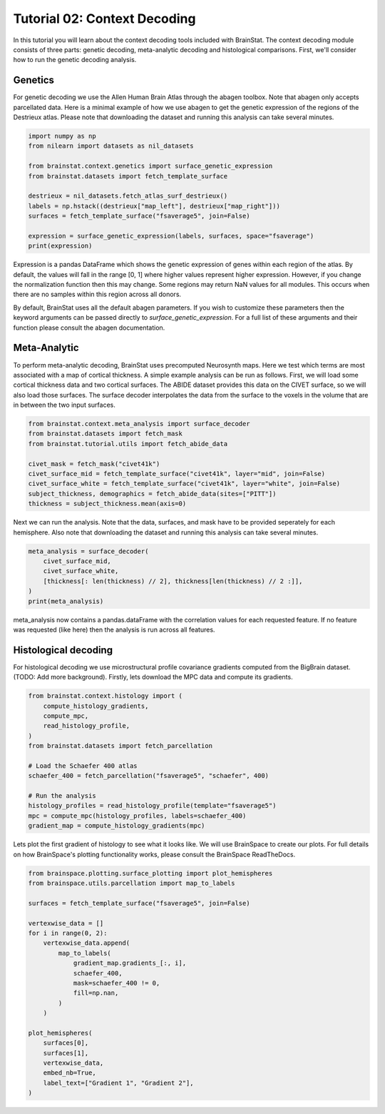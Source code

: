 
.. DO NOT EDIT.
.. THIS FILE WAS AUTOMATICALLY GENERATED BY SPHINX-GALLERY.
.. TO MAKE CHANGES, EDIT THE SOURCE PYTHON FILE:
.. "python/generated_tutorials/plot_tutorial_02_context.py"
.. LINE NUMBERS ARE GIVEN BELOW.

.. only:: html

    .. note::
        :class: sphx-glr-download-link-note

        Click :ref:`here <sphx_glr_download_python_generated_tutorials_plot_tutorial_02_context.py>`
        to download the full example code

.. rst-class:: sphx-glr-example-title

.. _sphx_glr_python_generated_tutorials_plot_tutorial_02_context.py:


Tutorial 02: Context Decoding
=========================================

In this tutorial you will learn about the context decoding tools included with
BrainStat. The context decoding module consists of three parts: genetic
decoding, meta-analytic decoding and histological comparisons. First, we'll
consider how to run the genetic decoding analysis. 


Genetics
--------

For genetic decoding we use the Allen Human Brain Atlas through the abagen
toolbox. Note that abagen only accepts parcellated data. Here is a minimal
example of how we use abagen to get the genetic expression of the regions of the
Destrieux atlas. Please note that downloading the dataset and running this
analysis can take several minutes.

.. GENERATED FROM PYTHON SOURCE LINES 20-34

.. code-block:: default


    import numpy as np
    from nilearn import datasets as nil_datasets

    from brainstat.context.genetics import surface_genetic_expression
    from brainstat.datasets import fetch_template_surface

    destrieux = nil_datasets.fetch_atlas_surf_destrieux()
    labels = np.hstack((destrieux["map_left"], destrieux["map_right"]))
    surfaces = fetch_template_surface("fsaverage5", join=False)

    expression = surface_genetic_expression(labels, surfaces, space="fsaverage")
    print(expression)





.. rst-class:: sphx-glr-script-out

 Out:

 .. code-block:: none

    If you use BrainStat's genetics functionality, please cite abagen (https://abagen.readthedocs.io/en/stable/citing.html).
    gene_symbol      A1BG  A1BG-AS1       A2M     A2ML1   A3GALT2    A4GALT      AAAS      AACS   AADACL3     AADAT     AAED1  ...    ZSWIM9      ZW10    ZWILCH     ZWINT      ZXDA      ZXDB      ZXDC    ZYG11B       ZYX     ZZEF1      ZZZ3
    label                                                                                                                      ...                                                                                                              
    1            0.659019  0.455394  0.405535  0.540179  0.506277  0.500203  0.481146  0.360173  0.594542  0.351808  0.504591  ...  0.400798  0.221223  0.505624  0.289199  0.703424  0.386155  0.656125  0.319229  0.439412  0.320246  0.644227
    2            0.416258  0.451675  0.593037  0.418110  0.413960  0.542695  0.590994  0.571031  0.400004  0.514004  0.414930  ...  0.436711  0.525152  0.608238  0.487039  0.522421  0.468846  0.534756  0.519956  0.700535  0.676801  0.484395
    3            0.297575  0.358743  0.486532  0.695873  0.580258  0.403040  0.630240  0.574940  0.623143  0.560504  0.431646  ...  0.500141  0.547445  0.327408  0.354372  0.465880  0.578543  0.406632  0.569652  0.675495  0.614855  0.336463
    4            0.473493  0.526013  0.468747  0.621808  0.462509  0.447407  0.519345  0.510273  0.417949  0.574415  0.404480  ...  0.487434  0.544567  0.487996  0.561638  0.507563  0.571129  0.405900  0.608899  0.632568  0.531246  0.357999
    5            0.410338  0.421356  0.407708  0.638415  0.389888  0.466966  0.449027  0.438750  0.503906  0.406409  0.402866  ...  0.383801  0.408226  0.526365  0.370509  0.781760  0.436095  0.581789  0.426785  0.491957  0.373440  0.611457
    ...               ...       ...       ...       ...       ...       ...       ...       ...       ...       ...       ...  ...       ...       ...       ...       ...       ...       ...       ...       ...       ...       ...       ...
    71           0.695353  0.625834  0.526947  0.325738  0.369419  0.558482  0.522242  0.680845  0.359052  0.647950  0.580554  ...  0.695296  0.619792  0.658071  0.637957  0.659911  0.327510  0.659706  0.636526  0.402717  0.492447  0.602752
    72           0.505443  0.519130  0.603428  0.452061  0.452634  0.673879  0.686197  0.561486  0.409785  0.391677  0.532237  ...  0.646148  0.469290  0.379282  0.329660  0.468960  0.424531  0.520214  0.468674  0.602977  0.463002  0.464424
    73           0.674847  0.593737  0.465151  0.556598  0.483082  0.397504  0.430286  0.406422  0.572474  0.504785  0.533886  ...  0.566501  0.473172  0.478773  0.555202  0.625434  0.525364  0.576871  0.476485  0.377415  0.507512  0.583124
    74           0.616940  0.603719  0.459872  0.472189  0.448432  0.462751  0.582785  0.518286  0.371935  0.504305  0.507040  ...  0.535596  0.486872  0.516799  0.487641  0.548865  0.502324  0.487241  0.503064  0.529637  0.512156  0.572543
    75           0.867116  0.570870  0.736150  0.296880  0.535830  0.650297  0.670934  0.172312  0.455872  0.380518  0.681258  ...  0.393010  0.333012  0.741089  0.196672  0.435387  0.250051  0.804414  0.239891  0.683287  0.533504  0.688234

    [75 rows x 15633 columns]




.. GENERATED FROM PYTHON SOURCE LINES 35-56

Expression is a pandas DataFrame which shows the genetic expression of genes
within each region of the atlas. By default, the values will fall in the range
[0, 1] where higher values represent higher expression. However, if you change
the normalization function then this may change. Some regions may return NaN
values for all modules. This occurs when there are no samples within this
region across all donors.

By default, BrainStat uses all the default abagen parameters. If you wish to
customize these parameters then the keyword arguments can be passed directly
to `surface_genetic_expression`. For a full list of these arguments and their
function please consult the abagen documentation.

Meta-Analytic
-------------
To perform meta-analytic decoding, BrainStat uses precomputed Neurosynth maps.
Here we test which terms are most associated with a map of cortical thickness.
A simple example analysis can be run as follows. First, we will load some
cortical thickness data and two cortical surfaces. The ABIDE dataset provides
this data on the CIVET surface, so we will also load those surfaces. The
surface decoder interpolates the data from the surface to the voxels in the
volume that are in between the two input surfaces.

.. GENERATED FROM PYTHON SOURCE LINES 56-68

.. code-block:: default



    from brainstat.context.meta_analysis import surface_decoder
    from brainstat.datasets import fetch_mask
    from brainstat.tutorial.utils import fetch_abide_data

    civet_mask = fetch_mask("civet41k")
    civet_surface_mid = fetch_template_surface("civet41k", layer="mid", join=False)
    civet_surface_white = fetch_template_surface("civet41k", layer="white", join=False)
    subject_thickness, demographics = fetch_abide_data(sites=["PITT"])
    thickness = subject_thickness.mean(axis=0)





.. rst-class:: sphx-glr-script-out

 Out:

 .. code-block:: none

    0it [00:00, ?it/s]    Fetching thickness data for subject 1 out of 56: : 0it [00:00, ?it/s]    Fetching thickness data for subject 1 out of 56: : 1it [00:00,  3.61it/s]    Fetching thickness data for subject 2 out of 56: : 1it [00:00,  3.61it/s]    Fetching thickness data for subject 2 out of 56: : 2it [00:00,  4.08it/s]    Fetching thickness data for subject 3 out of 56: : 2it [00:00,  4.08it/s]    Fetching thickness data for subject 3 out of 56: : 3it [00:00,  4.28it/s]    Fetching thickness data for subject 4 out of 56: : 3it [00:00,  4.28it/s]    Fetching thickness data for subject 4 out of 56: : 4it [00:00,  4.41it/s]    Fetching thickness data for subject 5 out of 56: : 4it [00:00,  4.41it/s]    Fetching thickness data for subject 5 out of 56: : 5it [00:01,  4.46it/s]    Fetching thickness data for subject 6 out of 56: : 5it [00:01,  4.46it/s]    Fetching thickness data for subject 6 out of 56: : 6it [00:01,  4.38it/s]    Fetching thickness data for subject 7 out of 56: : 6it [00:01,  4.38it/s]    Fetching thickness data for subject 7 out of 56: : 7it [00:01,  4.45it/s]    Fetching thickness data for subject 8 out of 56: : 7it [00:01,  4.45it/s]    Fetching thickness data for subject 8 out of 56: : 8it [00:01,  4.45it/s]    Fetching thickness data for subject 9 out of 56: : 8it [00:01,  4.45it/s]    Fetching thickness data for subject 9 out of 56: : 9it [00:02,  4.46it/s]    Fetching thickness data for subject 10 out of 56: : 9it [00:02,  4.46it/s]    Fetching thickness data for subject 10 out of 56: : 10it [00:02,  4.49it/s]    Fetching thickness data for subject 11 out of 56: : 10it [00:02,  4.49it/s]    Fetching thickness data for subject 11 out of 56: : 11it [00:02,  4.52it/s]    Fetching thickness data for subject 12 out of 56: : 11it [00:02,  4.52it/s]    Fetching thickness data for subject 12 out of 56: : 12it [00:02,  4.52it/s]    Fetching thickness data for subject 13 out of 56: : 12it [00:02,  4.52it/s]    Fetching thickness data for subject 13 out of 56: : 13it [00:02,  4.24it/s]    Fetching thickness data for subject 14 out of 56: : 13it [00:02,  4.24it/s]    Fetching thickness data for subject 14 out of 56: : 14it [00:03,  4.20it/s]    Fetching thickness data for subject 15 out of 56: : 14it [00:03,  4.20it/s]    Fetching thickness data for subject 15 out of 56: : 15it [00:03,  4.09it/s]    Fetching thickness data for subject 16 out of 56: : 15it [00:03,  4.09it/s]    Fetching thickness data for subject 16 out of 56: : 16it [00:03,  4.23it/s]    Fetching thickness data for subject 17 out of 56: : 16it [00:03,  4.23it/s]    Fetching thickness data for subject 17 out of 56: : 17it [00:03,  4.33it/s]    Fetching thickness data for subject 18 out of 56: : 17it [00:03,  4.33it/s]    Fetching thickness data for subject 18 out of 56: : 18it [00:04,  4.37it/s]    Fetching thickness data for subject 19 out of 56: : 18it [00:04,  4.37it/s]    Fetching thickness data for subject 19 out of 56: : 19it [00:04,  4.44it/s]    Fetching thickness data for subject 20 out of 56: : 19it [00:04,  4.44it/s]    Fetching thickness data for subject 20 out of 56: : 20it [00:04,  4.48it/s]    Fetching thickness data for subject 21 out of 56: : 20it [00:04,  4.48it/s]    Fetching thickness data for subject 21 out of 56: : 21it [00:04,  4.40it/s]    Fetching thickness data for subject 22 out of 56: : 21it [00:04,  4.40it/s]    Fetching thickness data for subject 22 out of 56: : 22it [00:05,  4.28it/s]    Fetching thickness data for subject 23 out of 56: : 22it [00:05,  4.28it/s]    Fetching thickness data for subject 23 out of 56: : 23it [00:05,  4.27it/s]    Fetching thickness data for subject 24 out of 56: : 23it [00:05,  4.27it/s]    Fetching thickness data for subject 24 out of 56: : 24it [00:05,  4.22it/s]    Fetching thickness data for subject 25 out of 56: : 24it [00:05,  4.22it/s]    Fetching thickness data for subject 25 out of 56: : 25it [00:05,  4.28it/s]    Fetching thickness data for subject 26 out of 56: : 25it [00:05,  4.28it/s]    Fetching thickness data for subject 26 out of 56: : 26it [00:06,  4.26it/s]    Fetching thickness data for subject 27 out of 56: : 26it [00:06,  4.26it/s]    Fetching thickness data for subject 27 out of 56: : 27it [00:06,  4.11it/s]    Fetching thickness data for subject 28 out of 56: : 27it [00:06,  4.11it/s]    Fetching thickness data for subject 28 out of 56: : 28it [00:06,  4.11it/s]    Fetching thickness data for subject 29 out of 56: : 28it [00:06,  4.11it/s]    Fetching thickness data for subject 29 out of 56: : 29it [00:06,  3.96it/s]    Fetching thickness data for subject 30 out of 56: : 29it [00:06,  3.96it/s]    Fetching thickness data for subject 30 out of 56: : 30it [00:07,  3.27it/s]    Fetching thickness data for subject 31 out of 56: : 30it [00:07,  3.27it/s]    Fetching thickness data for subject 31 out of 56: : 31it [00:07,  3.54it/s]    Fetching thickness data for subject 32 out of 56: : 31it [00:07,  3.54it/s]    Fetching thickness data for subject 32 out of 56: : 32it [00:07,  3.78it/s]    Fetching thickness data for subject 33 out of 56: : 32it [00:07,  3.78it/s]    Fetching thickness data for subject 33 out of 56: : 33it [00:07,  3.99it/s]    Fetching thickness data for subject 34 out of 56: : 33it [00:07,  3.99it/s]    Fetching thickness data for subject 34 out of 56: : 34it [00:08,  4.04it/s]    Fetching thickness data for subject 35 out of 56: : 34it [00:08,  4.04it/s]    Fetching thickness data for subject 35 out of 56: : 35it [00:08,  4.10it/s]    Fetching thickness data for subject 36 out of 56: : 35it [00:08,  4.10it/s]    Fetching thickness data for subject 36 out of 56: : 36it [00:08,  4.24it/s]    Fetching thickness data for subject 37 out of 56: : 36it [00:08,  4.24it/s]    Fetching thickness data for subject 37 out of 56: : 37it [00:08,  4.32it/s]    Fetching thickness data for subject 38 out of 56: : 37it [00:08,  4.32it/s]    Fetching thickness data for subject 38 out of 56: : 38it [00:09,  4.41it/s]    Fetching thickness data for subject 39 out of 56: : 38it [00:09,  4.41it/s]    Fetching thickness data for subject 39 out of 56: : 39it [00:09,  4.42it/s]    Fetching thickness data for subject 40 out of 56: : 39it [00:09,  4.42it/s]    Fetching thickness data for subject 40 out of 56: : 40it [00:09,  4.34it/s]    Fetching thickness data for subject 41 out of 56: : 40it [00:09,  4.34it/s]    Fetching thickness data for subject 41 out of 56: : 41it [00:09,  4.34it/s]    Fetching thickness data for subject 42 out of 56: : 41it [00:09,  4.34it/s]    Fetching thickness data for subject 42 out of 56: : 42it [00:09,  4.35it/s]    Fetching thickness data for subject 43 out of 56: : 42it [00:09,  4.35it/s]    Fetching thickness data for subject 43 out of 56: : 43it [00:10,  4.30it/s]    Fetching thickness data for subject 44 out of 56: : 43it [00:10,  4.30it/s]    Fetching thickness data for subject 44 out of 56: : 44it [00:10,  4.09it/s]    Fetching thickness data for subject 45 out of 56: : 44it [00:10,  4.09it/s]    Fetching thickness data for subject 45 out of 56: : 45it [00:10,  4.21it/s]    Fetching thickness data for subject 46 out of 56: : 45it [00:10,  4.21it/s]    Fetching thickness data for subject 46 out of 56: : 46it [00:10,  4.33it/s]    Fetching thickness data for subject 47 out of 56: : 46it [00:10,  4.33it/s]    Fetching thickness data for subject 47 out of 56: : 47it [00:11,  4.38it/s]    Fetching thickness data for subject 48 out of 56: : 47it [00:11,  4.38it/s]    Fetching thickness data for subject 48 out of 56: : 48it [00:11,  4.45it/s]    Fetching thickness data for subject 49 out of 56: : 48it [00:11,  4.45it/s]    Fetching thickness data for subject 49 out of 56: : 49it [00:11,  4.49it/s]    Fetching thickness data for subject 50 out of 56: : 49it [00:11,  4.49it/s]    Fetching thickness data for subject 50 out of 56: : 50it [00:11,  4.54it/s]    Fetching thickness data for subject 51 out of 56: : 50it [00:11,  4.54it/s]    Fetching thickness data for subject 51 out of 56: : 51it [00:11,  4.55it/s]    Fetching thickness data for subject 52 out of 56: : 51it [00:11,  4.55it/s]    Fetching thickness data for subject 52 out of 56: : 52it [00:12,  4.56it/s]    Fetching thickness data for subject 53 out of 56: : 52it [00:12,  4.56it/s]    Fetching thickness data for subject 53 out of 56: : 53it [00:12,  4.55it/s]    Fetching thickness data for subject 54 out of 56: : 53it [00:12,  4.55it/s]    Fetching thickness data for subject 54 out of 56: : 54it [00:12,  4.50it/s]    Fetching thickness data for subject 55 out of 56: : 54it [00:12,  4.50it/s]    Fetching thickness data for subject 55 out of 56: : 55it [00:12,  4.40it/s]    Fetching thickness data for subject 56 out of 56: : 55it [00:12,  4.40it/s]    Fetching thickness data for subject 56 out of 56: : 56it [00:13,  4.45it/s]    Fetching thickness data for subject 56 out of 56: : 56it [00:13,  4.27it/s]




.. GENERATED FROM PYTHON SOURCE LINES 69-72

Next we can run the analysis. Note that the data, surfaces, and mask have to
be provided seperately for each hemisphere. Also note that downloading the
dataset and running this analysis can take several minutes.

.. GENERATED FROM PYTHON SOURCE LINES 72-80

.. code-block:: default


    meta_analysis = surface_decoder(
        civet_surface_mid,
        civet_surface_white,
        [thickness[: len(thickness) // 2], thickness[len(thickness) // 2 :]],
    )
    print(meta_analysis)





.. rst-class:: sphx-glr-script-out

 Out:

 .. code-block:: none

                    Pearson's r
    temporal           0.389848
    frontotemporal     0.380911
    pole               0.363274
    dementia           0.346121
    empathic           0.314577
    ...                     ...
    visual            -0.282101
    parieto           -0.282910
    sighted           -0.290581
    primary           -0.306724
    v1                -0.371165

    [3228 rows x 1 columns]




.. GENERATED FROM PYTHON SOURCE LINES 81-91

meta_analysis now contains a pandas.dataFrame with the correlation values
for each requested feature. If no feature was requested (like here) then
the analysis is run across all features.


Histological decoding
---------------------
For histological decoding we use microstructural profile covariance gradients
computed from the BigBrain dataset. (TODO: Add more background). Firstly, lets
download the MPC data and compute its gradients.

.. GENERATED FROM PYTHON SOURCE LINES 91-107

.. code-block:: default


    from brainstat.context.histology import (
        compute_histology_gradients,
        compute_mpc,
        read_histology_profile,
    )
    from brainstat.datasets import fetch_parcellation

    # Load the Schaefer 400 atlas
    schaefer_400 = fetch_parcellation("fsaverage5", "schaefer", 400)

    # Run the analysis
    histology_profiles = read_histology_profile(template="fsaverage5")
    mpc = compute_mpc(histology_profiles, labels=schaefer_400)
    gradient_map = compute_histology_gradients(mpc)





.. rst-class:: sphx-glr-script-out

 Out:

 .. code-block:: none

    /Users/reinder/GitHub/BrainStat/brainstat/context/histology.py:103: RuntimeWarning: divide by zero encountered in true_divide
      mpc = 0.5 * np.log((1 + p_corr) / (1 - p_corr))
    /Users/reinder/GitHub/BrainStat/brainstat/context/histology.py:103: RuntimeWarning: invalid value encountered in log
      mpc = 0.5 * np.log((1 + p_corr) / (1 - p_corr))




.. GENERATED FROM PYTHON SOURCE LINES 108-112

Lets plot the first gradient of histology to see what it looks like.
We will use BrainSpace to create our plots. For full details on how
BrainSpace's plotting functionality works, please consult the BrainSpace
ReadTheDocs.

.. GENERATED FROM PYTHON SOURCE LINES 112-136

.. code-block:: default


    from brainspace.plotting.surface_plotting import plot_hemispheres
    from brainspace.utils.parcellation import map_to_labels

    surfaces = fetch_template_surface("fsaverage5", join=False)

    vertexwise_data = []
    for i in range(0, 2):
        vertexwise_data.append(
            map_to_labels(
                gradient_map.gradients_[:, i],
                schaefer_400,
                mask=schaefer_400 != 0,
                fill=np.nan,
            )
        )

    plot_hemispheres(
        surfaces[0],
        surfaces[1],
        vertexwise_data,
        embed_nb=True,
        label_text=["Gradient 1", "Gradient 2"],
    )



.. image:: /python/generated_tutorials/images/sphx_glr_plot_tutorial_02_context_001.png
    :alt: plot tutorial 02 context
    :class: sphx-glr-single-img


.. rst-class:: sphx-glr-script-out

 Out:

 .. code-block:: none

    /Users/reinder/opt/miniconda3/envs/python3.8/lib/python3.8/site-packages/brainspace/plotting/base.py:287: UserWarning: Interactive mode requires 'panel'. Setting 'interactive=False'
      warnings.warn("Interactive mode requires 'panel'. "

    <IPython.core.display.Image object>




.. rst-class:: sphx-glr-timing

   **Total running time of the script:** ( 3 minutes  45.533 seconds)


.. _sphx_glr_download_python_generated_tutorials_plot_tutorial_02_context.py:


.. only :: html

 .. container:: sphx-glr-footer
    :class: sphx-glr-footer-example



  .. container:: sphx-glr-download sphx-glr-download-python

     :download:`Download Python source code: plot_tutorial_02_context.py <plot_tutorial_02_context.py>`



  .. container:: sphx-glr-download sphx-glr-download-jupyter

     :download:`Download Jupyter notebook: plot_tutorial_02_context.ipynb <plot_tutorial_02_context.ipynb>`


.. only:: html

 .. rst-class:: sphx-glr-signature

    `Gallery generated by Sphinx-Gallery <https://sphinx-gallery.github.io>`_
